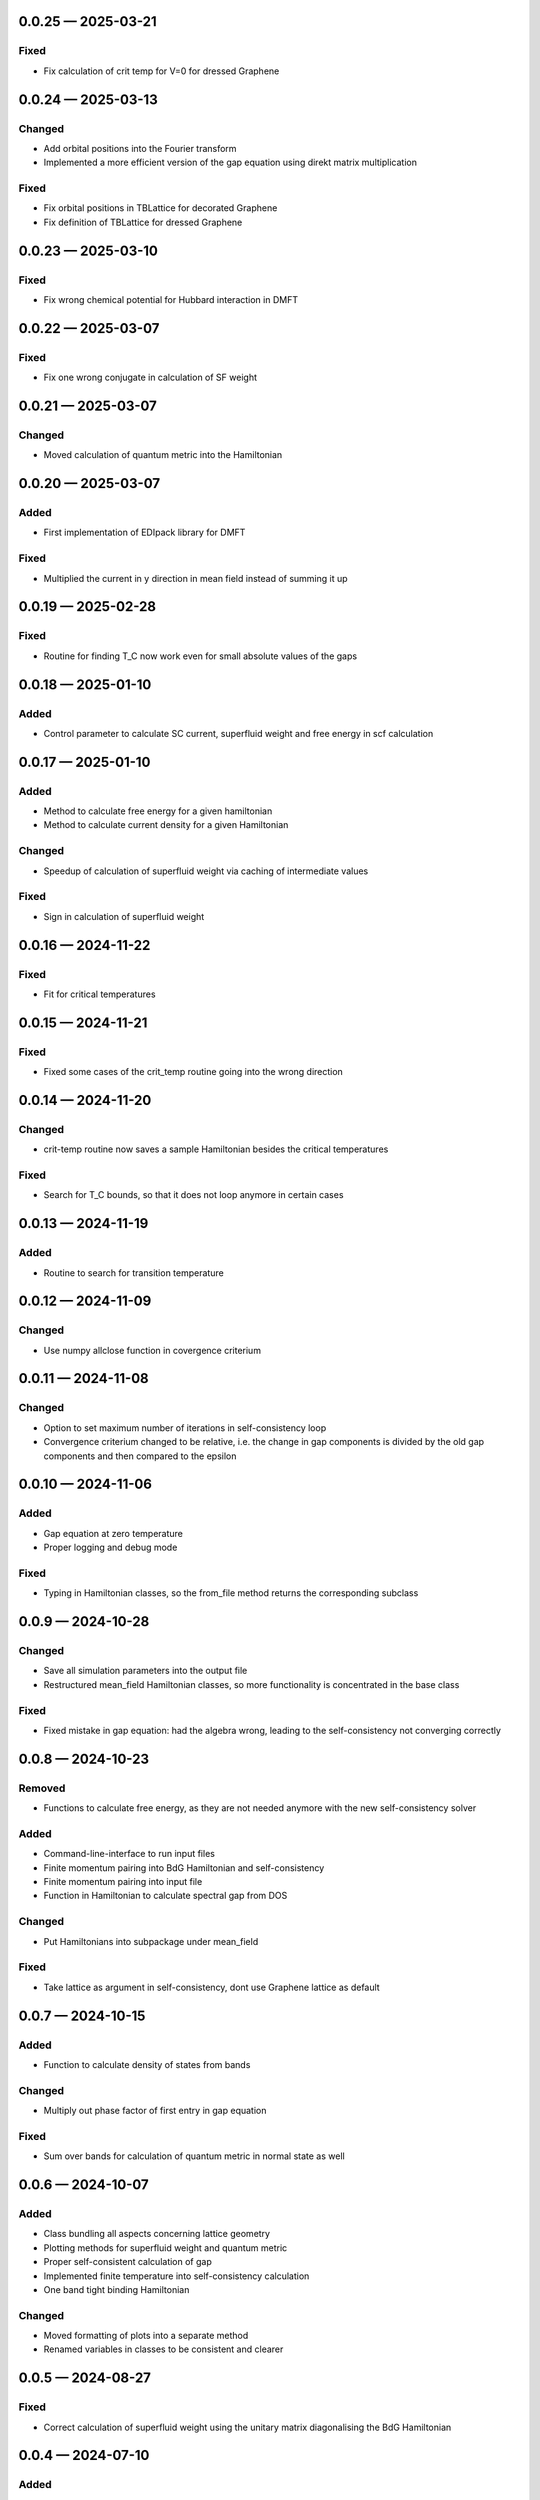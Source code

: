 .. SPDX-FileCopyrightText: 2024 Tjark Sievers
.. SPDX-FileCopyrightText: 2025 Tjark Sievers
..
.. SPDX-License-Identifier: MIT

.. _changelog-0.0.25:

0.0.25 — 2025-03-21
-------------------

Fixed
^^^^^

- Fix calculation of crit temp for V=0 for dressed Graphene

.. _changelog-0.0.24:

0.0.24 — 2025-03-13
-------------------

Changed
^^^^^^^

- Add orbital positions into the Fourier transform

- Implemented a more efficient version of the gap equation using direkt matrix multiplication

Fixed
^^^^^

- Fix orbital positions in TBLattice for decorated Graphene

- Fix definition of TBLattice for dressed Graphene

.. _changelog-0.0.23:

0.0.23 — 2025-03-10
-------------------

Fixed
^^^^^

- Fix wrong chemical potential for Hubbard interaction in DMFT

.. _changelog-0.0.22:

0.0.22 — 2025-03-07
-------------------

Fixed
^^^^^

- Fix one wrong conjugate in calculation of SF weight

.. _changelog-0.0.21:

0.0.21 — 2025-03-07
-------------------

Changed
^^^^^^^

- Moved calculation of quantum metric into the Hamiltonian


.. _changelog-0.0.20:

0.0.20 — 2025-03-07
-------------------

Added
^^^^^

- First implementation of EDIpack library for DMFT

Fixed
^^^^^

- Multiplied the current in y direction in mean field instead of summing it up

.. _changelog-0.0.19:

0.0.19 — 2025-02-28
-------------------

Fixed
^^^^^

- Routine for finding T_C now work even for small absolute values of the gaps

.. _changelog-0.0.18:

0.0.18 — 2025-01-10
-------------------

Added
^^^^^

- Control parameter to calculate SC current, superfluid weight and free energy in scf calculation

.. _changelog-0.0.17:

0.0.17 — 2025-01-10
-------------------

Added
^^^^^

- Method to calculate free energy for a given hamiltonian

- Method to calculate current density for a given Hamiltonian

Changed
^^^^^^^

- Speedup of calculation of superfluid weight via caching of intermediate values

Fixed
^^^^^

- Sign in calculation of superfluid weight

.. _changelog-0.0.16:

0.0.16 — 2024-11-22
-------------------

Fixed
^^^^^

- Fit for critical temperatures

.. _changelog-0.0.15:

0.0.15 — 2024-11-21
-------------------

Fixed
^^^^^

- Fixed some cases of the crit_temp routine going into the wrong direction

.. _changelog-0.0.14:

0.0.14 — 2024-11-20
-------------------

Changed
^^^^^^^

- crit-temp routine now saves a sample Hamiltonian besides the critical temperatures

Fixed
^^^^^

- Search for T_C bounds, so that it does not loop anymore in certain cases

.. _changelog-0.0.13:

0.0.13 — 2024-11-19
-------------------

Added
^^^^^

- Routine to search for transition temperature

.. _changelog-0.0.12:

0.0.12 — 2024-11-09
-------------------

Changed
^^^^^^^

- Use numpy allclose function in covergence criterium

.. _changelog-0.0.11:

0.0.11 — 2024-11-08
-------------------

Changed
^^^^^^^

- Option to set maximum number of iterations in self-consistency loop

- Convergence criterium changed to be relative, i.e. the change in gap components is divided by the old gap components and then compared to the epsilon

.. _changelog-0.0.10:

0.0.10 — 2024-11-06
-------------------

Added
^^^^^

- Gap equation at zero temperature

- Proper logging and debug mode

Fixed
^^^^^

- Typing in Hamiltonian classes, so the from_file method returns the corresponding subclass

.. _changelog-0.0.9:

0.0.9 — 2024-10-28
------------------

Changed
^^^^^^^

- Save all simulation parameters into the output file

- Restructured mean_field Hamiltonian classes, so more functionality is concentrated in the base class

Fixed
^^^^^

- Fixed mistake in gap equation: had the algebra wrong, leading to the self-consistency not converging correctly

.. _changelog-0.0.8:

0.0.8 — 2024-10-23
------------------

Removed
^^^^^^^

- Functions to calculate free energy, as they are not needed anymore with the new self-consistency solver

Added
^^^^^

- Command-line-interface to run input files

- Finite momentum pairing into BdG Hamiltonian and self-consistency

- Finite momentum pairing into input file

- Function in Hamiltonian to calculate spectral gap from DOS

Changed
^^^^^^^

- Put Hamiltonians into subpackage under mean_field

Fixed
^^^^^

- Take lattice as argument in self-consistency, dont use Graphene lattice as default

.. _changelog-0.0.7:

0.0.7 — 2024-10-15
------------------

Added
^^^^^

- Function to calculate density of states from bands

Changed
^^^^^^^

- Multiply out phase factor of first entry in gap equation

Fixed
^^^^^

- Sum over bands for calculation of quantum metric in normal state as well

.. _changelog-0.0.6:

0.0.6 — 2024-10-07
------------------

Added
^^^^^

- Class bundling all aspects concerning lattice geometry

- Plotting methods for superfluid weight and quantum metric

- Proper self-consistent calculation of gap

- Implemented finite temperature into self-consistency calculation

- One band tight binding Hamiltonian

Changed
^^^^^^^

- Moved formatting of plots into a separate method

- Renamed variables in classes to be consistent and clearer

.. _changelog-0.0.5:

0.0.5 — 2024-08-27
------------------

Fixed
^^^^^

- Correct calculation of superfluid weight using the unitary matrix diagonalising the BdG Hamiltonian

.. _changelog-0.0.4:

0.0.4 — 2024-07-10
------------------

Added
^^^^^

- Implemented calculation of quantum metric for BdG states

Changed
^^^^^^^

- Hamiltonian methods now construct matrices in one turn from the whole k point list, this should significantly speed up calculations

.. _changelog-0.0.3:

0.0.3 — 2024-07-05
------------------

Added
^^^^^

- Add formula to calculate quantum metric

Changed
^^^^^^^

- Rename hamiltonians namespace to mean_field

- Implemented wrappers around the free energy calculation to calculate with a complex, real or uniform (in the orbitals) order parameter

- Calculate and return all components of the superfluid weight

.. _changelog-0.0.2:

0.0.2 — 2024-07-01
------------------

Added
^^^^^

- Can save and read results for a Hamiltonian, including parameters

- Calculation of superfluid weight

- Calculation of free energy at zero temperature

Changed
^^^^^^^

- Put units into plots

.. _changelog-0.0.1:

0.0.1 — 2024-05-31
------------------

Added
^^^^^

- Initial release with solid treatment of noninteracting models and gap equation ansatz
